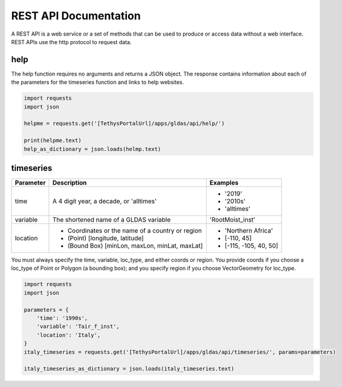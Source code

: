 **********************
REST API Documentation
**********************

A REST API is a web service or a set of methods that can be used to produce or access data without a web interface.
REST APIs use the http protocol to request data.

help
====

The help function requires no arguments and returns a JSON object. The response contains information about each of the
parameters for the timeseries function and links to help websites.

.. code-block:: python

    import requests
    import json

    helpme = requests.get('[TethysPortalUrl]/apps/gldas/api/help/')

    print(helpme.text)
    help_as_dictionary = json.loads(helmp.text)

timeseries
==========

+------------+--------------------------------------------------+--------------------------+
| Parameter  | Description                                      | Examples                 |
+============+==================================================+==========================+
| time       | A 4 digit year, a decade, or 'alltimes'          | - '2019'                 |
|            |                                                  | - '2010s'                |
|            |                                                  | - 'alltimes'             |
+------------+--------------------------------------------------+--------------------------+
| variable   | The shortened name of a GLDAS variable           | 'RootMoist_inst'         |
+------------+--------------------------------------------------+--------------------------+
|            | - Coordinates or the name of a country or region | - 'Northern Africa'      |
| location   | - (Point) [longitude, latitude]                  | - [-110, 45]             |
|            | - (Bound Box) [minLon, maxLon, minLat, maxLat]   | - [-115, -105, 40, 50]   |
+------------+--------------------------------------------------+--------------------------+

You must always specify the time, variable, loc_type, and either coords or region. You provide coords if you choose a
loc_type of Point or Polygon (a bounding box); and you specify region if you choose VectorGeometry for loc_type.

.. code-block:: python

    import requests
    import json

    parameters = {
        'time': '1990s',
        'variable': 'Tair_f_inst',
        'location': 'Italy',
    }
    italy_timeseries = requests.get('[TethysPortalUrl]/apps/gldas/api/timeseries/', params=parameters)

    italy_timeseries_as_dictionary = json.loads(italy_timeseries.text)
